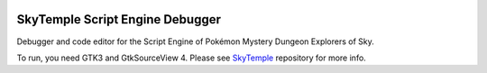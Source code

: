 |logo|

SkyTemple Script Engine Debugger
================================

|build| |pypi-version| |pypi-downloads| |pypi-license| |pypi-pyversions| |discord|

.. |logo| image:: https://raw.githubusercontent.com/SkyTemple/skytemple-ssb-debugger/master/skytemple_ssb_debugger/data/icons/hicolor/256x256/apps/skytemple-debugger.png

.. |build| image:: https://img.shields.io/github/actions/workflow/status/SkyTemple/skytemple-ssb-debugger/build-test-publish.yml
    :target: https://pypi.org/project/skytemple-ssb-debugger/
    :alt: Build Status

.. |pypi-version| image:: https://img.shields.io/pypi/v/skytemple-ssb-debugger
    :target: https://pypi.org/project/skytemple-ssb-debugger/
    :alt: Version

.. |pypi-downloads| image:: https://img.shields.io/pypi/dm/skytemple-ssb-debugger
    :target: https://pypi.org/project/skytemple-ssb-debugger/
    :alt: Downloads

.. |pypi-license| image:: https://img.shields.io/pypi/l/skytemple-ssb-debugger
    :alt: License (GPLv3)

.. |pypi-pyversions| image:: https://img.shields.io/pypi/pyversions/skytemple-ssb-debugger
    :alt: Supported Python versions

.. |discord| image:: https://img.shields.io/discord/710190644152369162?label=Discord
    :target: https://discord.gg/skytemple
    :alt: Discord

Debugger and code editor for the Script Engine of Pokémon Mystery Dungeon Explorers of Sky.

To run, you need GTK3 and GtkSourceView 4. Please see SkyTemple_ repository for more info.

.. _SkyTemple: https://github.com/SkyTemple/skytemple
